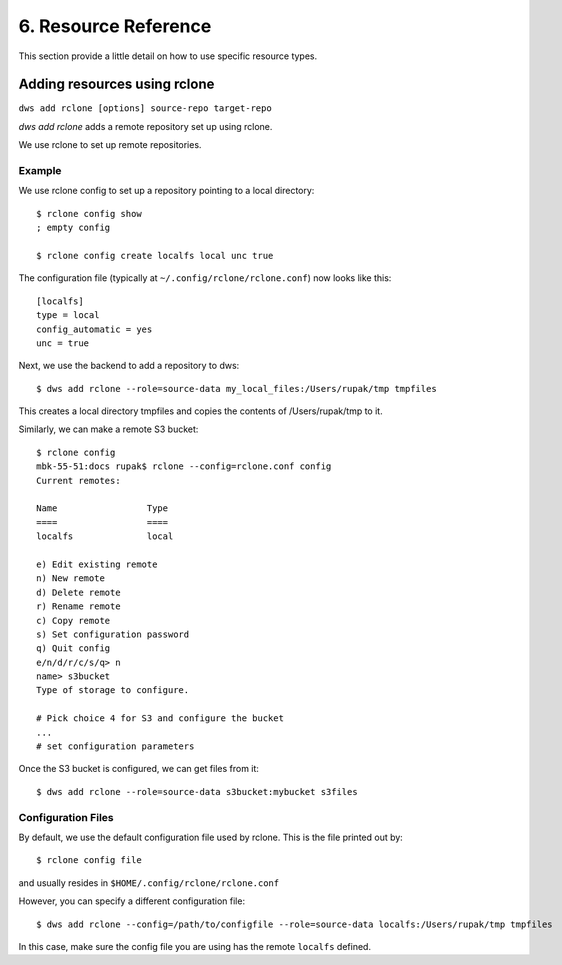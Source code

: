 .. _resources:

6. Resource Reference
=====================
This section provide a little detail on how to use specific
resource types.

.. _rclone_config:

Adding resources using rclone
-----------------------------

``dws add rclone [options] source-repo target-repo``

*dws add rclone* adds a remote repository set up using rclone.

We use rclone to set up remote repositories.

Example
~~~~~~~
We use rclone config to set up a repository pointing to a local directory::

  $ rclone config show
  ; empty config

  $ rclone config create localfs local unc true

The configuration file (typically at ``~/.config/rclone/rclone.conf``)
now looks like this::

  [localfs]
  type = local
  config_automatic = yes
  unc = true


Next, we use the backend to add a repository to dws::

  $ dws add rclone --role=source-data my_local_files:/Users/rupak/tmp tmpfiles

This creates a local directory tmpfiles and copies the contents of /Users/rupak/tmp to it.

Similarly, we can make a remote S3 bucket::

  $ rclone config
  mbk-55-51:docs rupak$ rclone --config=rclone.conf config
  Current remotes:

  Name                 Type
  ====                 ====
  localfs              local

  e) Edit existing remote
  n) New remote
  d) Delete remote
  r) Rename remote
  c) Copy remote
  s) Set configuration password
  q) Quit config
  e/n/d/r/c/s/q> n
  name> s3bucket
  Type of storage to configure.

  # Pick choice 4 for S3 and configure the bucket
  ...
  # set configuration parameters

Once the S3 bucket is configured, we can get files from it::

  $ dws add rclone --role=source-data s3bucket:mybucket s3files


Configuration Files
~~~~~~~~~~~~~~~~~~~

By default, we use the default configuration file used by rclone. This is the file printed out by::

  $ rclone config file

and usually resides in ``$HOME/.config/rclone/rclone.conf``

However, you can specify a different configuration file::

  $ dws add rclone --config=/path/to/configfile --role=source-data localfs:/Users/rupak/tmp tmpfiles

In this case, make sure the config file you are using has the remote ``localfs`` defined.
